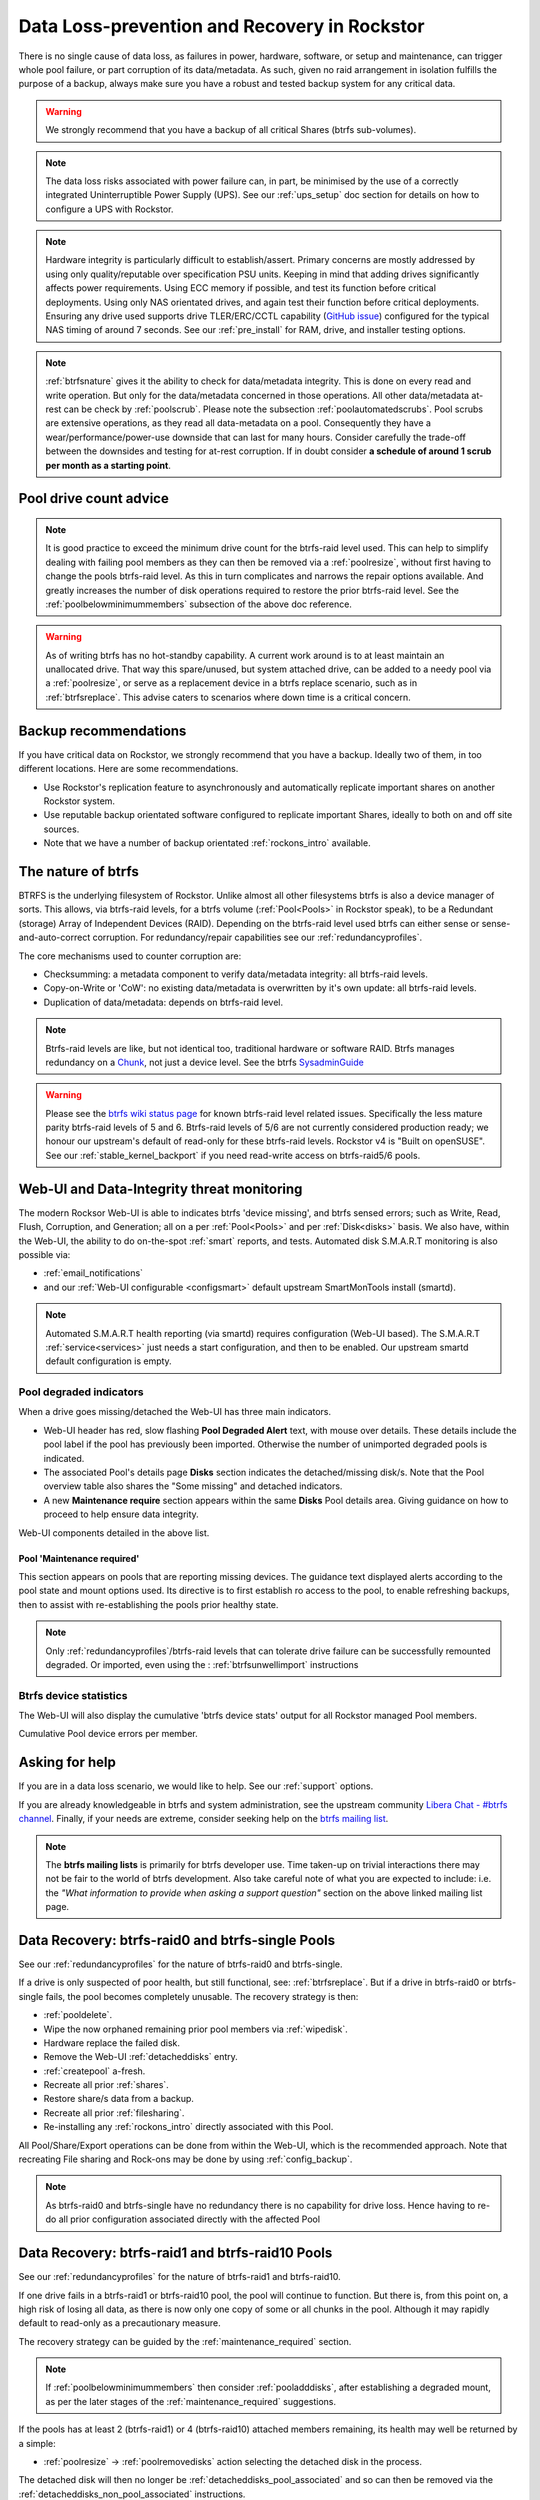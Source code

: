 .. _dataloss:

Data Loss-prevention and Recovery in Rockstor
=============================================

There is no single cause of data loss, as failures in power, hardware, software,
or setup and maintenance, can trigger whole pool failure, or part corruption of its data/metadata.
As such, given no raid arrangement in isolation fulfills the purpose of a backup,
always make sure you have a robust and tested backup system for any critical data.

.. warning::
    We strongly recommend that you have a backup of all critical Shares (btrfs sub-volumes).

.. note::
    The data loss risks associated with power failure can, in part,
    be minimised by the use of a correctly integrated Uninterruptible Power Supply (UPS).
    See our :ref:`ups_setup` doc section for details on how to configure a UPS with Rockstor.

.. note::
    Hardware integrity is particularly difficult to establish/assert.
    Primary concerns are mostly addressed by using only quality/reputable over specification PSU units.
    Keeping in mind that adding drives significantly affects power requirements.
    Using ECC memory if possible, and test its function before critical deployments.
    Using only NAS orientated drives, and again test their function before critical deployments.
    Ensuring any drive used supports drive TLER/ERC/CCTL capability (`GitHub issue <https://github.com/rockstor/rockstor-core/issues/1177>`_)
    configured for the typical NAS timing of around 7 seconds.
    See our :ref:`pre_install` for RAM, drive, and installer testing options.


.. note::
    :ref:`btrfsnature` gives it the ability to check for data/metadata integrity.
    This is done on every read and write operation.
    But only for the data/metadata concerned in those operations.
    All other data/metadata at-rest can be check by :ref:`poolscrub`.
    Please note the subsection :ref:`poolautomatedscrubs`.
    Pool scrubs are extensive operations, as they read all data-metadata on a pool.
    Consequently they have a wear/performance/power-use downside that can last for many hours.
    Consider carefully the trade-off between the downsides and testing for at-rest corruption.
    If in doubt consider **a schedule of around 1 scrub per month as a starting point**.

.. _dlmindrivecount:

Pool drive count advice
-----------------------

.. note::
    It is good practice to exceed the minimum drive count for the btrfs-raid level used.
    This can help to simplify dealing with failing pool members as they can then be removed via
    a :ref:`poolresize`, without first having to change the pools btrfs-raid level.
    As this in turn complicates and narrows the repair options available.
    And greatly increases the number of disk operations required to restore the prior btrfs-raid level.
    See the :ref:`poolbelowminimummembers` subsection of the above doc reference.


.. warning::
    As of writing btrfs has no hot-standby capability.
    A current work around is to at least maintain an unallocated drive.
    That way this spare/unused, but system attached drive, can be added to a needy pool via a :ref:`poolresize`,
    or serve as a replacement device in a btrfs replace scenario, such as in :ref:`btrfsreplace`.
    This advise caters to scenarios where down time is a critical concern.

.. _backup:

Backup recommendations
----------------------

If you have critical data on Rockstor, we strongly recommend that you have a backup.
Ideally two of them, in too different locations.
Here are some recommendations.

* Use Rockstor's replication feature to asynchronously and automatically
  replicate important shares on another Rockstor system.
* Use reputable backup orientated software configured to replicate important Shares,
  ideally to both on and off site sources.
* Note that we have a number of backup orientated :ref:`rockons_intro` available.

.. _btrfsnature:

The nature of btrfs
-------------------

BTRFS is the underlying filesystem of Rockstor.
Unlike almost all other filesystems btrfs is also a device manager of sorts.
This allows, via btrfs-raid levels, for a btrfs volume (:ref:`Pool<Pools>` in Rockstor speak),
to be a Redundant (storage) Array of Independent Devices (RAID).
Depending on the btrfs-raid level used btrfs can either sense or sense-and-auto-correct corruption.
For redundancy/repair capabilities see our :ref:`redundancyprofiles`.

The core mechanisms used to counter corruption are:

- Checksumming: a metadata component to verify data/metadata integrity: all btrfs-raid levels.
- Copy-on-Write or 'CoW': no existing data/metadata is overwritten by it's own update: all btrfs-raid levels.
- Duplication of data/metadata: depends on btrfs-raid level.

.. note::
    Btrfs-raid levels are like, but not identical too, traditional hardware or software RAID.
    Btrfs manages redundancy on a `Chunk <https://btrfs.wiki.kernel.org/index.php/Glossary>`_,
    not just a device level. See the btrfs `SysadminGuide <https://btrfs.wiki.kernel.org/index.php/SysadminGuide>`_

.. warning::
    Please see the `btrfs wiki status page <https://btrfs.wiki.kernel.org/index.php/Status>`_
    for known btrfs-raid level related issues.
    Specifically the less mature parity btrfs-raid levels of 5 and 6.
    Btrfs-raid levels of 5/6 are not currently considered production ready;
    we honour our upstream's default of read-only for these btrfs-raid levels.
    Rockstor v4 is "Built on openSUSE".
    See our :ref:`stable_kernel_backport` if you need read-write access on btrfs-raid5/6 pools.

.. _dlthread_monitoring:

Web-UI and Data-Integrity threat monitoring
-------------------------------------------

The modern Rocksor Web-UI is able to indicates btrfs 'device missing', and btrfs sensed errors;
such as Write, Read, Flush, Corruption, and Generation;
all on a per :ref:`Pool<Pools>` and per :ref:`Disk<disks>` basis.
We also have, within the Web-UI, the ability to do on-the-spot :ref:`smart` reports, and tests.
Automated disk S.M.A.R.T monitoring is also possible via:

- :ref:`email_notifications`
- and our :ref:`Web-UI configurable <configsmart>` default upstream SmartMonTools install (smartd).

.. note::
    Automated S.M.A.R.T health reporting (via smartd) requires configuration (Web-UI based).
    The S.M.A.R.T :ref:`service<services>` just needs a start configuration, and then to be enabled.
    Our upstream smartd default configuration is empty.

.. _dlpool_degraded_indicator:

Pool degraded indicators
^^^^^^^^^^^^^^^^^^^^^^^^

When a drive goes missing/detached the Web-UI has three main indicators.

- Web-UI header has red, slow flashing **Pool Degraded Alert** text, with mouse over details.
  These details include the pool label if the pool has previously been imported.
  Otherwise the number of unimported degraded pools is indicated.
- The associated Pool's details page **Disks** section indicates the detached/missing disk/s.
  Note that the Pool overview table also shares the "Some missing" and detached indicators.
- A new **Maintenance require** section appears within the same **Disks** Pool details area.
  Giving guidance on how to proceed to help ensure data integrity.

.. image:: /images/interface/storage/pool_health/pool-degraded-alerts.png
   :width: 100%
   :align: center

Web-UI components detailed in the above list.

.. _maintenance_required:

Pool 'Maintenance required'
~~~~~~~~~~~~~~~~~~~~~~~~~~~

This section appears on pools that are reporting missing devices.
The guidance text displayed alerts according to the pool state and mount options used.
Its directive is to first establish ro access to the pool, to enable refreshing backups,
then to assist with re-establishing the pools prior healthy state.

.. note::
    Only :ref:`redundancyprofiles`/btrfs-raid levels that can tolerate drive failure can be successfully remounted degraded.
    Or imported, even using the : :ref:`btrfsunwellimport` instructions

.. _btrfsdevstats:

Btrfs device statistics
^^^^^^^^^^^^^^^^^^^^^^^

The Web-UI will also display the cumulative 'btrfs device stats' output for all Rockstor managed Pool members.

.. image:: /images/interface/storage/pool_health/pool-device-errors-detected.png
   :width: 100%
   :align: center

Cumulative Pool device errors per member.

Asking for help
---------------

If you are in a data loss scenario, we would like to help.
See our :ref:`support` options.

If you are already knowledgeable in btrfs and system administration,
see the upstream community `Libera Chat - #btrfs channel <https://web.libera.chat/#btrfs>`_.
Finally, if your needs are extreme, consider seeking help on the
`btrfs mailing list <https://btrfs.wiki.kernel.org/index.php/Btrfs_mailing_list>`_.

.. note::

    The **btrfs mailing lists** is primarily for btrfs developer use.
    Time taken-up on trivial interactions there may not be fair to the world of btrfs development.
    Also take careful note of what you are expected to include:
    i.e. the *"What information to provide when asking a support question"*
    section on the above linked mailing list page.

.. _datalossraid0_single:

Data Recovery: btrfs-raid0 and btrfs-single Pools
-------------------------------------------------

See our :ref:`redundancyprofiles` for the nature of btrfs-raid0 and btrfs-single.

If a drive is only suspected of poor health, but still functional, see: :ref:`btrfsreplace`.
But if a drive in btrfs-raid0 or btrfs-single fails, the pool becomes completely unusable.
The recovery strategy is then:

- :ref:`pooldelete`.
- Wipe the now orphaned remaining prior pool members via :ref:`wipedisk`.
- Hardware replace the failed disk.
- Remove the Web-UI :ref:`detacheddisks` entry.
- :ref:`createpool` a-fresh.
- Recreate all prior :ref:`shares`.
- Restore share/s data from a backup.
- Recreate all prior :ref:`filesharing`.
- Re-installing any :ref:`rockons_intro` directly associated with this Pool.

All Pool/Share/Export operations can be done from within the Web-UI, which is the recommended approach.
Note that recreating File sharing and Rock-ons may be done by using :ref:`config_backup`.

.. note::
    As btrfs-raid0 and btrfs-single have no redundancy there is no capability for drive loss.
    Hence having to re-do all prior configuration associated directly with the affected Pool

.. _datalossraid1_10:

Data Recovery: btrfs-raid1 and btrfs-raid10 Pools
-------------------------------------------------

See our :ref:`redundancyprofiles` for the nature of btrfs-raid1 and btrfs-raid10.

If one drive fails in a btrfs-raid1 or btrfs-raid10 pool, the pool will continue to function.
But there is, from this point on, a high risk of losing all data,
as there is now only one copy of some or all chunks in the pool.
Although it may rapidly default to read-only as a precautionary measure.

The recovery strategy can be guided by the :ref:`maintenance_required` section.

.. note::
    If :ref:`poolbelowminimummembers` then consider :ref:`pooladddisks`,
    after establishing a degraded mount,
    as per the later stages of the :ref:`maintenance_required` suggestions.

If the pools has at least 2 (btrfs-raid1) or 4 (btrfs-raid10) attached members remaining,
its health may well be returned by a simple:

- :ref:`poolresize` -> :ref:`poolremovedisks` action selecting the detached disk in the process.

The detached disk will then no longer be :ref:`detacheddisks_pool_associated`
and so can then be removed via the :ref:`detacheddisks_non_pool_associated` instructions.

If desired, to return the prior, and recommended, greater-than-minimum disk count,
simply use the :ref:`poolresize` -> :ref:`pooladddisks` option.

If more than one drive in a raid1 or raid10 pool simultaneously fail, the scenario becomes catastrophic.
In which case follow the recovery strategy described in :ref:`datalossraid0_single`.

.. _datalossraid56:

Data Recovery: btrfs-raid5/6 Pools
----------------------------------

See our :ref:`redundancyprofiles` for the nature of btrfs-raid5 and btrfs-raid6.
Take particular note of the above :ref:`dlmindrivecount` with the less mature parity based btrfs-raid levels.

.. warning::
    **Important!**

    These steps only apply to btrfs-raid5 pools with 3+ drives or btrfs-raid6 pools with 4+ drives.

    There are known but unresolved bugs that may make balances, for a small number of users,
    take an order of magnitude longer than expected.

.. note::
   The 'btrfs replace' command covered in :ref:`btrfsreplace`
   may take an extraordinarily long time to complete in the case of a missing drive.
   It may also fail in a way that destroys data on repeated usage!
   As such the 'btrfs replace' method is not recommended for the parity btrfs-raid levels.

This recovery strategy can be guided by the :ref:`maintenance_required` Web-UI section.
Once you have the suggested degraded,rw mount option in place (post backup refresh via ro):

- Use the :ref:`poolresize` -> :ref:`pooladddisks` option.
- then do :ref:`poolresize` -> :ref:`poolremovedisks` option, selecting the detached disk.
- Finally remove the detached disk via the :ref:`detacheddisks_non_pool_associated` instructions.

If more than one drive (btrfs-raid5) or two drives (btrfs-raid6) fail simultaneously,
the scenario becomes catastrophic.
In which case, follow the recovery strategy described in :ref:`datalossraid0_single`.

.. _btrfsreplace:

Btrfs replace
-------------

Btrfs has the ability to do an in-place and on-line direct drive replacement.
The `btrfs replace command <https://btrfs.readthedocs.io/en/latest/btrfs-replace.html>`_
effectively switching out, bit-by-bit, one drive for another.
Currently this operation does not yet have a Rockstor Web-UI 'wrapper' but one is planned
(`GitHub issue #1611 <https://github.com/rockstor/rockstor-core/issues/1611>`_).
The intended location for this interface is along-side our existing :ref:`poolresize` options.
It is always worth checking your existing install in case it is ahead of this document.

A work-around for no Web-UI replace option is to use :ref:`pooladddisks`,
followed by a :ref:`poolremovedisks` on the associated pool.
Or visa-versa, depending on space limitations, drive connections available,
drive count in the context of the btrfs-raid level etc.

The drive to be replaced can also be missing, see :ref:`btrfsreplacemissing`.

.. note::
    An important function of ´btrfs replace´ is it's ability, via an optional switch "-r",
    to only read from the to-be-replaced drive if no other zero-defect mirror exists.
    This is particularly noteworthy in a data recovery scenario.
    Failing drives often have read errors or are very slow to achieve error free reads.
    See our dedicated :ref:`btrfsreplacefailing` section which uses this options.

.. warning::
    In some cases a :ref:`btrfsreplace` operation can leave a pool between redundancy levels.
    This presents a risk to data integrity.
    Please see our :ref:`re_establish_redundancy` section for details.

Resizing when replacing
^^^^^^^^^^^^^^^^^^^^^^^

It is always simpler to replace a drive with one having a larger capacity.
But if this is not possible, it is required that you first resize the to-be-replaced drive.
It must be resized to be smaller, if it isn't already, or exactly the same size,
as the drive that is to replace it.

.. code-block:: console


    btrfs filesystem resize DevID:899GiB /mnt2/pool-name

- DevID is the DeviceID within the pool of the drive to be resized.

Resize larger replacements
~~~~~~~~~~~~~~~~~~~~~~~~~~

The btrfs replace command, by it's nature of a direct byte-for-byte operation,
ends up with the replacement drive having the exact same filesystem 'size' as the drive it replaced.
It is therefore, currently at least, necessary to then maximally resize the replacement.

Once all related btrfs replace operations have been completed, see :ref:`replacestatus`
the new drive can be expanded to use it full hardware capacity via:

.. code-block:: console

    btrfs filesystem resize DevID:max /mnt2/pool-name

- DevID is the DeviceID within the pool of the new, larger replacement.

.. _btrfsreplacefailing:

Replacing a failing but still working drive
^^^^^^^^^^^^^^^^^^^^^^^^^^^^^^^^^^^^^^^^^^^

In some situations a dive will not fail outright but show signs that it is about to do so.
Indications of pending failure may be via :ref:`btrfsdevstats` associated with that device.
Or it may be via :ref:`smart` statistics indicators or test failures.
In circumstances such as these, the work-around of adding and then removing a device,

In the case of a failing disk the 'replace' work-around of disk add/remove or remove/add,
referenced in our sub-section header :ref:`btrfsreplace`, is far from optimal.
The extreme reads/writes associated with these steps could fully fail an otherwise borderline functional device.
Potentially failing the entire pool.
After adding a disk Rockstor automatically does a full balance, to enhance ease of use; at the cost of performance.
And btrfs itself does an internal balances to effect a drive removal.

For whatever reason, it can sometimes be preferred to do an in-place direct drive replacement.
Depending on the btrfs-raid level used, this may also be your only option.

So when a direct disk replacement is required, the command line is also required.

.. code-block:: console

    btrfs replace -r start DevID /dev/disk/by-id/replacement-disk-by-id-name /mnt2/pool-name

- DevID is the DeviceID within the pool of the drive to be replace.

.. note::
    Note the use of the "-r" option.
    This is precautionary: only read from the to-be-replaced drive if no other zero-defect mirror exists.
    An optimal arrangement for a failing disk.
    If you are just after the fastest command line disk replacement, and all disks are known good,
    this option can be removed for improved performance.

.. _replacestatus:

Replacement status
^^^^^^^^^^^^^^^^^^

To monitor the command line disk replacement progress, use the following command:

.. code-block:: console

    btrfs replace status /mnt2/pool-name

During a command line replacement the Rockstor Web-UI should still be functional.
With the Pool details page indicating, over time,
the transition of data away from the to-be-removed disk.
If possible avoid enacting any further Pool operations until the disk replacement has completed.

.. _btrfsreplacemissing:

Replacing a missing drive
^^^^^^^^^^^^^^^^^^^^^^^^^

Replacing a missing drive is identical to replacing an attached on.
But note that 'brrfs replace' requires a mounted Pool, which may require the degraded mount option.
See the :ref:`maintenance_required` section for guidance.

The DevID for missing devices can be found via the following command:

.. code-block:: console

     btrfs device usage /mnt2/pool-name

Look for the **"missing, ID:"** device entry.

.. _re_establish_redundancy:

Re-establish redundancy
-----------------------

.. warning::

    After some btrfs Pool (btrfs volume) operations,
    especially those concerning in-place drive replacement,
    some Pool chunks (btrfs-raid units) may have insufficient redundancy.
    A scrub has been known to NOT fix this circumstance.

.. note::

    Rockstor's Web-UI does not currently 'catch' this unwanted corner case.
    But this is a planned feature to add to our :ref:`dlthread_monitoring` list.


Using the 'btrfs usage' command, one can discover if a pool has unwanted mixed btrfs-raid chunks.

.. code-block:: console

    btrfs fi usage -T /mnt2/pool-name

Look for unexpected btrfs-raid level entries in the resulting table (Data/Metadata/System).
In the case of anomalous 'btrfs replace' chunks they may well show as "single".

If found the Rockstor Web-UI :ref:`poolbalance` option should resolve this situation.
Alternatively use a :ref:`dlbalance_re_raid`.

.. _dlbalance_re_raid:

Command line Balance ReRaid
^^^^^^^^^^^^^^^^^^^^^^^^^^^

In some situations, such as where an undesirable, or unsupported raid profile is in play.
Or an inadvertent loss of redundancy has been left by for example a pool corruption or a device replace event.
A command line `btrfs balance <https://btrfs.readthedocs.io/en/latest/Balance.html>`_ may be needed.

The following is an example of returning a pool to a desired raid profile.

.. code-block:: console

     btrfs balance start -dconvert=data-raid-profile,soft -mconvert=metadata-raid-profile,soft /mnt2/pool-name

.. note::

    The recognised btrfs-raid profiles are: raid0, raid1, raid1c3, raid1c4, raid10, raid5, raid6, dup, single.
    However raid1c3 and raid1c4 are only available after :ref:`stable_kernel_backport`.

A balance can take many hours to complete.
The following command can be used to monitor the progress of any ongoing balance:

.. code-block:: console

    btrfs balance status /mnt2/pool-name
